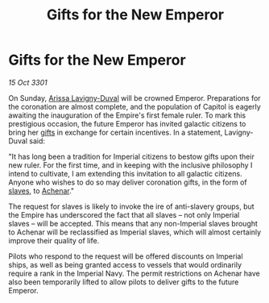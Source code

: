 :PROPERTIES:
:ID:       ee8a3b0d-deec-4bc6-96a6-857cce7709f9
:END:
#+title: Gifts for the New Emperor
#+filetags: :3301:Empire:galnet:

* Gifts for the New Emperor

/15 Oct 3301/

On Sunday, [[id:34f3cfdd-0536-40a9-8732-13bf3a5e4a70][Arissa Lavigny-Duval]] will be crowned Emperor. Preparations
for the coronation are almost complete, and the population of Capitol
is eagerly awaiting the inauguration of the Empire's first female
ruler. To mark this prestigious occasion, the future Emperor has
invited galactic citizens to bring her [[id:cd8638b2-8cab-4543-a274-bdd21f90ec47][gifts]] in exchange for certain
incentives. In a statement, Lavigny-Duval said:

"It has long been a tradition for Imperial citizens to bestow gifts
upon their new ruler. For the first time, and in keeping with the
inclusive philosophy I intend to cultivate, I am extending this
invitation to all galactic citizens. Anyone who wishes to do so may
deliver coronation gifts, in the form of [[id:11c82a20-33a7-444f-977c-0ea2f666c25b][slaves]], to [[id:bed8c27f-3cbe-49ad-b86f-7d87eacf804a][Achenar]]."

The request for slaves is likely to invoke the ire of anti-slavery
groups, but the Empire has underscored the fact that all slaves – not
only Imperial slaves – will be accepted. This means that any
non-Imperial slaves brought to Achenar will be reclassified as
Imperial slaves, which will almost certainly improve their quality of
life.

Pilots who respond to the request will be offered discounts on
Imperial ships, as well as being granted access to vessels that would
ordinarily require a rank in the Imperial Navy. The permit
restrictions on Achenar have also been temporarily lifted to allow
pilots to deliver gifts to the future Emperor.
